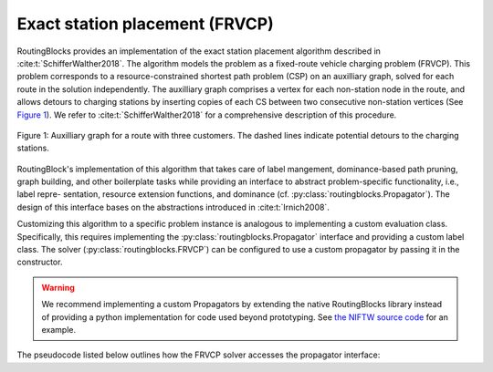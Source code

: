 Exact station placement (FRVCP)
================================

RoutingBlocks provides an implementation of the exact station placement algorithm described in :cite:t:`SchifferWalther2018`.
The algorithm models the problem as a fixed-route vehicle charging problem (FRVCP). This problem corresponds to a resource-constrained shortest path problem (CSP) on an auxilliary graph, solved for each route in the solution independently. The auxilliary graph comprises a vertex for each non-station node in the route, and allows detours to charging stations by inserting copies of each CS between two consecutive non-station vertices (See `Figure 1`_). We refer to :cite:t:`SchifferWalther2018` for a comprehensive description of this procedure.

.. _Figure 1:

.. figure:: img/auxilliary_graph.png
    :align: center
    :scale: 50%

    Figure 1: Auxilliary graph for a route with three customers. The dashed lines indicate potential detours to the charging stations.

RoutingBlock's implementation of this algorithm that takes care of label
mangement, dominance-based path pruning, graph building, and other boilerplate tasks
while providing an interface to abstract problem-specific functionality, i.e., label repre-
sentation, resource extension functions, and dominance (cf. :py:class:`routingblocks.Propagator`). The design of this
interface bases on the abstractions introduced in :cite:t:`Irnich2008`.

Customizing this algorithm to a specific problem instance is analogous to implementing a custom evaluation class.
Specifically, this requires implementing the :py:class:`routingblocks.Propagator` interface and providing a custom label class.
The solver (:py:class:`routingblocks.FRVCP`) can be configured to use a custom propagator by passing it in the constructor.

.. warning::

    We recommend implementing a custom Propagators by extending the native RoutingBlocks library instead of providing a python implementation for code used beyond prototyping. See `the NIFTW source code <https://github.com/tumBAIS/RoutingBlocks/blob/develop/native/include/routingblocks/NIFTWEvaluation.h>`_ for an example.

The pseudocode listed below outlines how the FRVCP solver accesses the propagator interface:

.. code-block:: python
    :linenos:
    :emphasize-lines: 7, 9, 20, 24, 32, 33, 36, 42
    :caption: Pseudocode for the FRVCP solver, lines using the propagator interface are highlighted.

    def extract_label():
        # Find the vertex with the cheapest label in the node queue
        vertex_with_cheapest_label = find_vertex_with_cheapest_label(node_queue)
        cheapest_label = extract_cheapest_label(vertex_with_cheapest_label)
        for each label settled at vertex_with_cheapest_label:
            # Check if the label is dominated
            if propagator.dominates(settled_label, cheapest_label):
                break
            if propagator.order_before(cheapest_label, settled_label):
                # If the cheapest label is ordered before the settled label, the cheapest label cannot be dominated anymore
                # as all later settled labels will also be ordered before cheapest label
                return cheapest_label, vertex_with_cheapest_label

        # Restart the search
        extract_label()


    def optimize(route: List[VertexID]) -> List[VertexID]:
        # Prepare the propagator
        propagator.prepare(route)
        # Build the auxiliary graph from the input route, removing any existing stations
        build_auxiliary_graph(route)
        # Create the root label and add it to the first bucket
        root_label = propagator.create_root_label()
        add_unsetted_label(root_label, depot)
        # Enqueue the first vertex (depot) in the _node_queue
        enqueue(depot)
        while node_queue is not empty:
            # Extract the next cheapest label and its corresponding origin vertex from all unsettled label
            label, origin = extract_label()
            # Check if the extracted label is a final label (feasible solution) using
            if propagator.is_final_label(label):
                return propagator.extract_path(label)
            # Propagate the extracted label to all adjacent vertices in the graph
            for each vertex adjacent to origin:
                label_at_adjacent_vertex = propagator.propagate(label, origin, vertex, get_arc(origin, vertex))
                if label_at_adjacent_vertex is not None:
                    # Add the candidate label to the corresponding bucket in _buckets
                    add_unsetted_label(label_at_adjacent_vertex, vertex)
                    enqueue(vertex)
            # Place the label in the set of settled labels
            settle(label, origin, propagator.order_before)


.. autoapiclass:: routingblocks.FRVCP
    :members:
    :undoc-members:

.. autoapiclass:: routingblocks.Propagator
    :members:
    :undoc-members:

